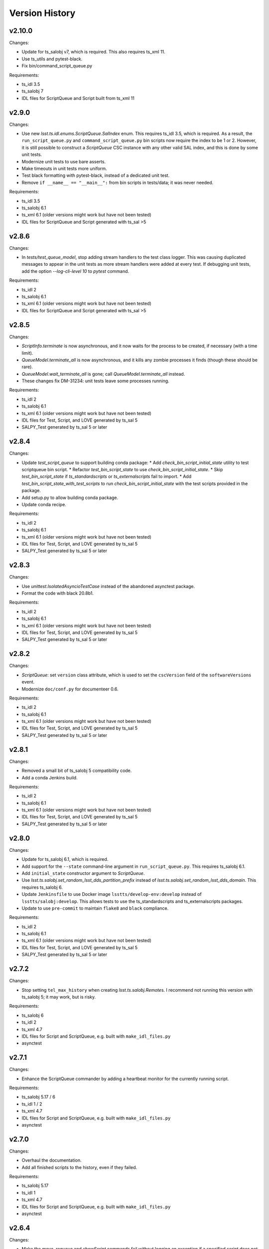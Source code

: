 .. py:currentmodule:: lsst.ts.scriptqueue

.. _lsst.ts.scriptqueue.version_history:

###############
Version History
###############

v2.10.0
-------

Changes:

* Update for ts_salobj v7, which is required.
  This also requires ts_xml 11.
* Use ts_utils and pytest-black.
* Fix bin/command_script_queue.py

Requirements:

* ts_idl 3.5
* ts_salobj 7
* IDL files for ScriptQueue and Script built from ts_xml 11

v2.9.0
------

Changes:

* Use new `lsst.ts.idl.enums.ScriptQueue.SalIndex` enum.
  This requires ts_idl 3.5, which is required.
  As a result, the ``run_script_queue.py`` and ``command_script_queue.py`` bin scripts now require the index to be 1 or 2.
  However, it is still possible to construct a `ScriptQueue` CSC instance with any other valid SAL index, and this is done by some unit tests.
* Modernize unit tests to use bare asserts.
* Make timeouts in unit tests more uniform.
* Test black formatting with pytest-black, instead of a dedicated unit test.
* Remove ``if __name__ == "__main__":`` from bin scripts in tests/data; it was never needed.

Requirements:

* ts_idl 3.5
* ts_salobj 6.1
* ts_xml 6.1 (older versions might work but have not been tested)
* IDL files for ScriptQueue and Script generated with ts_sal >5

v2.8.6
------

Changes:

* In `tests/test_queue_model`, stop adding stream handlers to the test class logger. 
  This was causing duplicated messages to appear in the unit tests as more stream handlers were added at every test. 
  If debugging unit tests, add the option `--log-cli-level 10` to `pytest` command.
  
Requirements:

* ts_idl 2
* ts_salobj 6.1
* ts_xml 6.1 (older versions might work but have not been tested)
* IDL files for ScriptQueue and Script generated with ts_sal >5

v2.8.5
------

Changes:

* `ScriptInfo.terminate` is now asynchronous, and it now waits for the process to be created, if necessary (with a time limit).
* `QueueModel.terminate_all` is now asynchronous, and it kills any zombie processes it finds (though these should be rare).
* `QueueModel.wait_terminate_all` is gone; call `QueueModel.terminate_all` instead.
* These changes fix DM-31234: unit tests leave some processes running.

Requirements:

* ts_idl 2
* ts_salobj 6.1
* ts_xml 6.1 (older versions might work but have not been tested)
* IDL files for Test, Script, and LOVE generated by ts_sal 5
* SALPY_Test generated by ts_sal 5 or later

v2.8.4
------

Changes:

* Update `test_script_queue` to support building conda package:
  * Add `check_bin_script_initial_state` utility to test scriptqueue bin script.
  * Refactor `test_bin_script_state` to use `check_bin_script_initial_state`.
  * Skip `test_bin_script_state` if `ts_standardscripts` or `ts_externalscripts` fail to import.
  * Add `test_bin_script_state_with_test_scripts` to run `check_bin_script_initial_state` with the test scripts provided in the package.
* Add setup.py to allow building conda package.
* Update conda recipe.

Requirements:

* ts_idl 2
* ts_salobj 6.1
* ts_xml 6.1 (older versions might work but have not been tested)
* IDL files for Test, Script, and LOVE generated by ts_sal 5
* SALPY_Test generated by ts_sal 5 or later

v2.8.3
------

Changes:

* Use `unittest.IsolatedAsyncioTestCase` instead of the abandoned asynctest package.
* Format the code with black 20.8b1.

Requirements:

* ts_idl 2
* ts_salobj 6.1
* ts_xml 6.1 (older versions might work but have not been tested)
* IDL files for Test, Script, and LOVE generated by ts_sal 5
* SALPY_Test generated by ts_sal 5 or later

v2.8.2
------

Changes:

* `ScriptQueue`: set ``version`` class attribute, which is used to set
  the ``cscVersion`` field of the ``softwareVersions`` event.
* Modernize ``doc/conf.py`` for documenteer 0.6.

Requirements:

* ts_idl 2
* ts_salobj 6.1
* ts_xml 6.1 (older versions might work but have not been tested)
* IDL files for Test, Script, and LOVE generated by ts_sal 5
* SALPY_Test generated by ts_sal 5 or later

v2.8.1
------

Changes:

* Removed a small bit of ts_salobj 5 compatibility code.
* Add a conda Jenkins build.

Requirements:

* ts_idl 2
* ts_salobj 6.1
* ts_xml 6.1 (older versions might work but have not been tested)
* IDL files for Test, Script, and LOVE generated by ts_sal 5
* SALPY_Test generated by ts_sal 5 or later

v2.8.0
------

Changes:

* Update for ts_salobj 6.1, which is required.
* Add support for the ``--state`` command-line argument in ``run_script_queue.py``.
  This requires ts_salobj 6.1.
* Add ``initial_state`` constructor argument to `ScriptQueue`.
* Use `lsst.ts.salobj.set_random_lsst_dds_partition_prefix` instead of `lsst.ts.salobj.set_random_lsst_dds_domain`.
  This requires ts_salobj 6.
* Update ``Jenkinsfile`` to use Docker image ``lsstts/develop-env:develop`` instead of ``lsstts/salobj:develop``.
  This allows tests to use the ts_standardscripts and ts_externalscripts packages.
* Update to use ``pre-commit`` to maintain ``flake8`` and ``black`` compliance.

Requirements:

* ts_idl 2
* ts_salobj 6.1
* ts_xml 6.1 (older versions might work but have not been tested)
* IDL files for Test, Script, and LOVE generated by ts_sal 5
* SALPY_Test generated by ts_sal 5 or later

v2.7.2
------

Changes:

* Stop setting ``tel_max_history`` when creating `lsst.ts.salobj.Remote`\ s.
  I recommend not running this version with ts_salobj 5; it may work, but is risky.

Requirements:

* ts_salobj 6
* ts_idl 2
* ts_xml 4.7
* IDL files for Script and ScriptQueue, e.g. built with ``make_idl_files.py``
* asynctest

v2.7.1
------

Changes:

* Enhance the ScriptQueue commander by adding a heartbeat monitor for the currently running script.

Requirements:

* ts_salobj 5.17 / 6
* ts_idl 1 / 2
* ts_xml 4.7
* IDL files for Script and ScriptQueue, e.g. built with ``make_idl_files.py``
* asynctest

v2.7.0
------

Changes:

* Overhaul the documentation.
* Add all finished scripts to the history, even if they failed.

Requirements:

* ts_salobj 5.17
* ts_idl 1
* ts_xml 4.7
* IDL files for Script and ScriptQueue, e.g. built with ``make_idl_files.py``
* asynctest

v2.6.4
------

Changes:

* Make the `move`, `requeue` and `showScript` commands fail without logging an exception if a specified script does not exist.

Requirements:

* ts_salobj 5.17
* ts_idl 1
* ts_xml 4.7
* IDL files for Script and ScriptQueue, e.g. built with ``make_idl_files.py``
* asynctest

v2.6.3
------

Changes:

* Enhance the ScriptQueue commander to add options for the "add" command
  and to accept a default log level for scripts as a command-line argument.

Requirements:

* ts_salobj 5.17
* ts_idl 1
* ts_xml 4.7
* IDL files for Script and ScriptQueue, e.g. built with ``make_idl_files.py``
* asynctest

v2.6.2
------

Changes:

* Fix the stopScripts command in `ScriptQueueCommander`.
* Update the pre-commit hook to block the commit if any code is not formatted with black.
* Update SConstruct so it does not need configuration and remove cfg file from ups.

Requirements:

* ts_salobj 5.17
* ts_idl 1
* ts_xml 4.7
* IDL files for Script and ScriptQueue, e.g. built with ``make_idl_files.py``
* asynctest

v2.6.1
------

Salobj 6 changed the name of the ``SalInfo.makeAckCmd`` method to ``SalInfo.make_ackcmd``.
Add a check to make sure ``SalInfo`` has a ``make_ackcmd`` attribute and use ``makeAckCmd`` if not.

Changes:

* Add backward compatibility between salobj 5 and 6.
* Add Jenkinsfile for CI job.
* In test_utils.py separate testing ``get_scripts_dir`` from standard and external scripts.
  Since packages are optional, skip tests if packages cannot be imported.

v2.6.0
------

Changes:

* Replaced ``bin/request_script.py`` with ``bin/command_script_queue.py``, which is based on `lsst.ts.salobj.CscCommander`.
  This change requires ts_sal v5.17.0 or later.

Requirements:

* ts_salobj 5.17
* ts_idl 1
* ts_xml 4.7
* IDL files for Script and ScriptQueue, e.g. built with ``make_idl_files.py``
* asynctest

v2.5.2
------

Changes:

* Fixed warnings in ``tests/test_queue_model.py`` caused by not allowing all queued scripts to finish.

Requirements:

* ts_salobj 5.11
* ts_idl 1
* ts_xml 4.7
* IDL files for Script and ScriptQueue, e.g. built with ``make_idl_files.py``
* asynctest

v2.5.1
------

Changes:

* Add ``tests/test_black.py`` to verify that files are formatted with black.
  This requires ts_salobj 5.11 or later.
* Make `ui.RequestModel` compatible with ts_salobj 5.12.
* Make time limits in unit tests simpler and more generous.
  This makes the tests simpler and should help tests pass on machines with limited resources.
* Fix flake8 warnings about f strings with no {}.
* Update ``.travis.yml`` to remove ``sudo: false`` to github travis checks pass once again.

Requirements:

* ts_salobj 5.11
* ts_idl 1
* ts_xml 4.7
* IDL files for Script and ScriptQueue, e.g. built with ``make_idl_files.py``
* asynctest

v2.5.0
------

Major changes:

* Output the ``nextVisit`` and ``nextVisitCanceled`` events.
* Code formatted by ``black``, with a pre-commit hook to enforce this. See the README file for configuration instructions.

Requirements:

* ts_salobj 5.4
* ts_idl 1
* ts_xml 4.7
* IDL files for Script and ScriptQueue, e.g. built with ``make_idl_files.py``
* asynctest

v2.4.0
------

Update for ts_salobj v5.
Allow specifying log level and checkpoints when adding a script.
Modernize asyncio usage for python 3.7.

Requirements:

* ts_salobj v5
* ts_idl v0.4
* IDL files for Script and ScriptQueue, e.g. built with ``make_idl_files.py``
* asynctest

v2.3.0
------
Update to run unit tests with asynctest

Requirements:

* ts_salobj v4.3
* ts_idl
* IDL files for Script and ScriptQueue, e.g. built with ``make_idl_files.py``
* asynctest

v2.2.2
------

Fix the showSchema command.

Requirements:

* ts_salobj v4.3
* ts_idl
* IDL files for Script and ScriptQueue, e.g. built with ``make_idl_files.py``


v2.2.1
------

Improve timeouts in tests for robustness. This was necessitated by DM-20259 changes to ts_salobj.

Requirements:

* ts_salobj v4.3
* ts_idl
* IDL files for Script and ScriptQueue, e.g. built with ``make_idl_files.py``

v2.2.0
------

Move BaseScript and TestScript to ts_salobj to break a circular dependency.

Requirements:

* ts_salobj v4.3
* ts_idl
* IDL files for Script and ScriptQueue, e.g. built with ``make_idl_files.py``

v2.1.0
------

Add run_one_script.py bin script to easily run a single script,
e.g. for development.

Also modify the script queue to get the default locations
for standard and external scripts using ``get_scripts_dir``
functions in ``ts_standardscripts`` and ``ts_externalscripts``.

Requirements:

* ts_salobj v4.3
* ts_idl
* IDL files for Script and ScriptQueue, e.g. built with ``make_idl_files.py``

v2.0.0
------

Use OpenSplice dds instead of SALPY libraries and use a schema to validate configuration and specify default values.

See https://community.lsst.org/t/changes-to-sal-script-schemas-and-dds/3709 for more information about what has changed.

Requirements:

* ts_salobj v4.3
* ts_idl
* IDL files for Script and ScriptQueue, e.g. built with ``make_idl_files.py``
